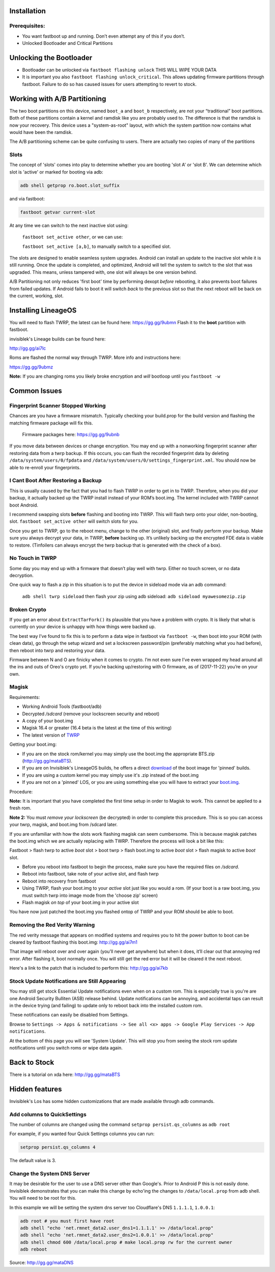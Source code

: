 
Installation
============

Prerequisites:
--------------

-  You want fastboot up and running. Don’t even attempt any of this if
   you don’t.

-  Unlocked Bootloader and Critical Partitions

Unlocking the Bootloader
========================

-  Bootloader can be unlocked via ``fastboot flashing unlock`` THIS WILL
   WIPE YOUR DATA

-  It is important you also ``fastboot flashing unlock_critical``. This
   allows updating firmware partitions through fastboot. Failure to do
   so has caused issues for users attempting to revert to stock.

Working with A/B Partitioning
=============================

The two boot partitions on this device, named ``boot_a`` and ``boot_b``
respectively, are not your “traditional” boot partitions. Both of these
partitions contain a kernel and ramdisk like you are probably used to.
The difference is that the ramdisk is now your recovery. This device
uses a "system-as-root" layout, with which the system partition now
contains what would have been the ramdisk.

The A/B partitioning scheme can be quite confusing to users. There are
actually two copies of many of the partitions

Slots
-----

The concept of 'slots' comes into play to determine whether you are
booting 'slot A' or 'slot B'. We can determine which slot is 'active' or
marked for booting via adb:

.. code:: 

    adb shell getprop ro.boot.slot_suffix

and via fastboot:

.. code:: 

    fastboot getvar current-slot

At any time we can switch to the next inactive slot using:

 ``fastboot set_active other``, or we can use:

 ``fastboot set_active [a,b]``, to manually switch to a specified slot.

The slots are designed to enable seamless system upgrades. Android can
install an update to the inactive slot while it is still running. Once
the update is completed, and optimized, Android will tell the system to
switch to the slot that was upgraded. This means, unless tampered with,
one slot will always be one version behind.

A/B Partitioning not only reduces 'first boot' time by performing dexopt
*before* rebooting, it also prevents boot failures from failed updates.
If Android fails to boot it will switch *back* to the previous slot so
that the next reboot will be back on the current, working, slot.

Installing LineageOS
====================

You will need to flash TWRP, the latest can be found here:
https://gg.gg/9ubmn Flash it to the **boot** partition with fastboot.

invisiblek's Lineage builds can be found here:

http://gg.gg/ai7lc

Roms are flashed the normal way through TWRP. More info and instructions
here:

https://gg.gg/9ubmz

**Note:** If you are changing roms you likely broke encryption and
*will* bootloop until you ``fastboot -w``

Common Issues
=============

Fingerprint Scanner Stopped Working
-----------------------------------

Chances are you have a firmware mismatch. Typically checking your
build.prop for the build version and flashing the matching firmware
package will fix this.

 Firmware packages here: https://gg.gg/9ubnb

If you move data between devices or change encryption. You may end up
with a nonworking fingerprint scanner after restoring data from a twrp
backup. If this occurs, you can flush the recorded fingerprint data by
deleting ``/data/system/users/0/fpdata`` and
``/data/system/users/0/settings_fingerprint.xml``. You should now be
able to re-enroll your fingerprints.

I Cant Boot After Restoring a Backup
------------------------------------

This is usually caused by the fact that you had to flash TWRP in order
to get in to TWRP. Therefore, when you did your backup, it actually
backed up the TWRP install instead of your ROM’s boot.img. The kernel
included with TWRP cannot boot Android.

I recommend swapping slots **before** flashing and booting into TWRP.
This will flash twrp onto your older, non-booting, slot.
``fastboot set_active other`` will switch slots for you.

Once you get to TWRP, go to the reboot menu, change to the other
(original) slot, and finally perform your backup. Make sure you always
decrypt your data, in TWRP, **before** backing up. It’s unlikely backing
up the encrypted FDE data is viable to restore. (Tinfoilers can always
encrypt the twrp backup that is generated with the check of a box).

No Touch in TWRP
----------------

Some day you may end up with a firmware that doesn’t play well with
twrp. Either no touch screen, or no data decryption.

One quick way to flash a zip in this situation is to put the device in
sideload mode via an adb command:

 ``adb shell twrp sideload`` then flash your zip using adb sideload:
 ``adb sideload myawesomezip.zip``

Broken Crypto
-------------

If you get an error about ``ExtractTarFork()`` its plausible that you
have a problem with crypto. It is likely that what is currently on your
device is unhappy with how things were backed up.

The best way I’ve found to fix this is to perform a data wipe in
fastboot via ``fastboot -w``, then boot into your ROM (with clean data),
go through the setup wizard and set a lockscreen password/pin
(preferably matching what you had before), then reboot into twrp and
restoring your data.

Firmware between N and O are finicky when it comes to crypto. I’m not
even sure I’ve even wrapped my head around all the ins and outs of
Oreo's crypto yet. If you’re backing up/restoring with O firmware, as of
(2017-11-22) you’re on your own.

Magisk
------

Requirements:

- Working Android Tools (fastboot/adb)
- Decrypted `/sdcard` (remove your lockscreen security and reboot)
- A copy of your boot.img
- Magisk 16.4 or greater (16.4 beta is the latest at the time of this writing)
- The latest version of TWRP_

Getting your boot.img:

- If you are on the stock rom/kernel you may simply use the boot.img the appropriate BTS.zip (http://gg.gg/mataBTS).
- If you are on Invisiblek's LineageOS builds, he offers a direct download_ of the boot image for 'pinned' builds.
- If you are using a custom kernel you may simply use it's .zip instead of the boot.img
- If you are not on a 'pinned' LOS, or you are using something else you will have to extract your boot.img_.

.. _download: https://updater2.invisiblek.org/mata
.. _boot.img: https://gg.gg/mataBTS/
.. _TWRP: https://gg.gg/9ubmn/

Procedure:

**Note:** It is important that you have completed the first time setup in order to Magisk to work. This cannot be applied to a fresh rom.

**Note 2:** You must *remove your lockscreen* (be decrypted) in order to complete this procedure. This is so you can access your twrp, magisk, and boot.img from /sdcard later.

If you are unfamiliar with how the slots work flashing magisk can seem cumbersome. This is because magisk patches the boot.img which we are actually replacing with TWRP. Therefore the process will look a bit like this:

Fastboot > flash twrp to active `boot` slot > boot twrp > flash boot.img to active `boot` slot > flash magisk to active `boot` slot.

- Before you reboot into fastboot to begin the process, make sure you have the required files on `/sdcard`.
- Reboot into fastboot, take note of your active slot, and flash twrp
- Reboot into recovery from fastboot
- Using TWRP, flash your boot.img to your `active` slot just like you would a rom. (If your boot is a raw boot.img, you must switch twrp into image mode from the 'choose zip' screen)
- Flash magisk *on top* of your boot.img in your active slot

You have now just patched the boot.img you flashed ontop of TWRP and your ROM should be able to boot.

Removing the Red Verity Warning
-------------------------------

The red verity message that appears on modified systems and requires you
to hit the power button to boot can be cleared by fastboot flashing this
boot.img: http://gg.gg/ai7m1

That image will reboot over and over again (you’ll never get anywhere)
but when it does, it’ll clear out that annoying red error. After
flashing it, boot normally once. You will still get the red error but it
will be cleared it the next reboot.

Here's a link to the patch that is included to perform this: http://gg.gg/ai7kb

Stock Update Notifications are Still Appearing
----------------------------------------------

You may still get stock Essential Update notifications even when on a custom rom. This is especially true is you're are one Android Security Bulliten (ASB) release behind. Update notifications can be annoying, and accidental taps can result in the device trying (and failing) to update only to reboot back into the installed custom rom.

These notifications can easily be disabled from Settings.

Browse to ``Settings -> Apps & notifications -> See all <x> apps -> Google Play Services -> App notifications``. 

At the bottom of this page you will see 'System Update'. This will stop you from seeing the stock rom update notifications until you switch roms or wipe data again.


Back to Stock
=============

There is a tutorial on xda here: http://gg.gg/mataBTS

Hidden features
===============

Invisiblek's Los has some hidden customizations that are made available through adb commands.

Add columns to QuickSettings
----------------------------

The number of columns are changed using the command ``setprop persist.qs_columns`` as ``adb root``

For example, if you wanted four Quick Settings columns you can run:

.. code::

    setprop persist.qs_columns 4

The default value is 3.

Change the System DNS Server
----------------------------

It may be desirable for the user to use a DNS server other than Google's. Prior to Android P this is not easily done. Invisiblek demonstrates that you can make this change by echo'ing the changes to ``/data/local.prop`` from adb shell. You will need to be root for this.

In this example we will be setting the system dns server too Cloudflare's DNS ``1.1.1.1``, ``1.0.0.1``:

.. code::

    adb root # you must first have root
    adb shell "echo 'net.rmnet_data2.user_dns1=1.1.1.1' >> /data/local.prop"
    adb shell "echo 'net.rmnet_data2.user_dns2=1.0.0.1' >> /data/local.prop"
    adb shell chmod 600 /data/local.prop # make local.prop rw for the current owner
    adb reboot

Source: http://gg.gg/mataDNS

